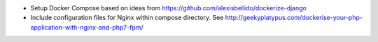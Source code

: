 - Setup Docker Compose based on ideas from https://github.com/alexisbellido/dockerize-django
- Include configuration files for Nginx within compose directory. See http://geekyplatypus.com/dockerise-your-php-application-with-nginx-and-php7-fpm/
